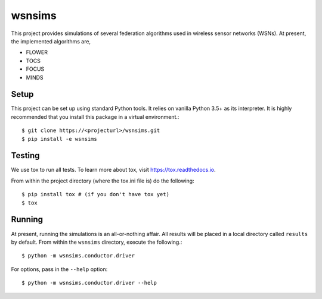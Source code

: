 =======
wsnsims
=======

This project provides simulations of several federation algorithms used in
wireless sensor networks (WSNs). At present, the implemented algorithms are,

* FLOWER
* TOCS
* FOCUS
* MINDS

Setup
=====

This project can be set up using standard Python tools. It relies on vanilla
Python 3.5+ as its interpreter. It is highly recommended that you install this
package in a virtual environment.::

    $ git clone https://<projecturl>/wsnsims.git
    $ pip install -e wsnsims

Testing
=======

We use tox to run all tests. To learn more about tox, visit https://tox.readthedocs.io.

From within the project directory (where the tox.ini file is) do the following::

    $ pip install tox # (if you don't have tox yet)
    $ tox

Running
=======

At present, running the simulations is an all-or-nothing affair. All results
will be placed in a local directory called ``results`` by default. From within
the ``wsnsims`` directory, execute the following.::

    $ python -m wsnsims.conductor.driver

For options, pass in the ``--help`` option::

    $ python -m wsnsims.conductor.driver --help

